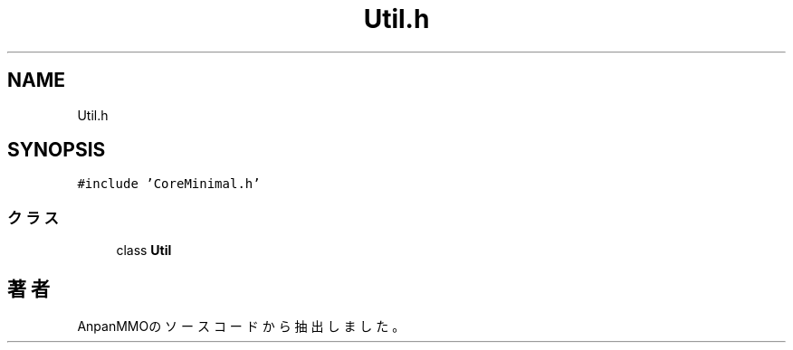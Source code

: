 .TH "Util.h" 3 "2018年12月20日(木)" "AnpanMMO" \" -*- nroff -*-
.ad l
.nh
.SH NAME
Util.h
.SH SYNOPSIS
.br
.PP
\fC#include 'CoreMinimal\&.h'\fP
.br

.SS "クラス"

.in +1c
.ti -1c
.RI "class \fBUtil\fP"
.br
.in -1c
.SH "著者"
.PP 
 AnpanMMOのソースコードから抽出しました。
